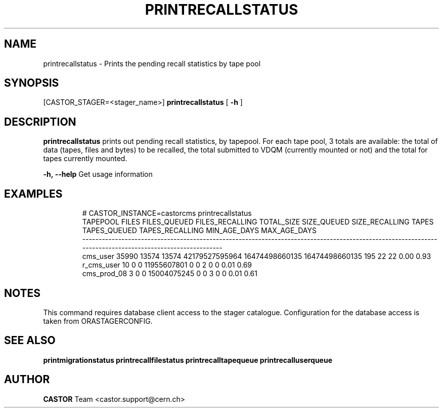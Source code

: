 .TH "PRINTRECALLSTATUS" "8" "2.1.14" "CASTOR" "Castor stager tools"
.SH "NAME"
printrecallstatus \- Prints the pending recall statistics by tape pool
.SH "SYNOPSIS"
[CASTOR_STAGER=<stager_name>]
.B 
printrecallstatus
[
.BI \-h
]

.SH "DESCRIPTION"
.B printrecallstatus
prints out pending recall statistics, by tapepool. For each tape pool, 3 totals are available: the total of data (tapes, files and bytes) to be recalled, the total submitted to VDQM (currently mounted or not) and the total for tapes currently mounted.
.LP 
.BI \-h,\ \-\-help
Get usage information
.TP 

.SH "EXAMPLES"
.nf 
.ft CW
# CASTOR_INSTANCE=castorcms printrecallstatus
   TAPEPOOL FILES FILES_QUEUED FILES_RECALLING     TOTAL_SIZE    SIZE_QUEUED SIZE_RECALLING TAPES TAPES_QUEUED TAPES_RECALLING MIN_AGE_DAYS MAX_AGE_DAYS
\-\-\-\-\-\-\-\-\-\-\-\-\-\-\-\-\-\-\-\-\-\-\-\-\-\-\-\-\-\-\-\-\-\-\-\-\-\-\-\-\-\-\-\-\-\-\-\-\-\-\-\-\-\-\-\-\-\-\-\-\-\-\-\-\-\-\-\-\-\-\-\-\-\-\-\-\-\-\-\-\-\-\-\-\-\-\-\-\-\-\-\-\-\-\-\-\-\-\-\-\-\-\-\-\-\-\-\-\-\-\-\-\-\-\-\-\-\-\-\-\-\-\-\-\-\-\-\-\-\-\-\-\-\-\-\-\-\-\-\-\-\-\-\-\-\-\-\-\-\-\-\-
   cms_user 35990        13574           13574 42179527595964 16474498660135 16474498660135   195           22              22         0.00         0.93
 r_cms_user    10            0               0    11955607801              0              0     2            0               0         0.01         0.69
cms_prod_08     3            0               0    15004075245              0              0     3            0               0         0.01         0.61
.SH "NOTES"
This command requires database client access to the stager catalogue.
Configuration for the database access is taken from ORASTAGERCONFIG.

.SH "SEE ALSO"
.BR printmigrationstatus
.BR printrecallfilestatus
.BR printrecalltapequeue
.BR printrecalluserqueue
.SH "AUTHOR"
\fBCASTOR\fP Team <castor.support@cern.ch>
